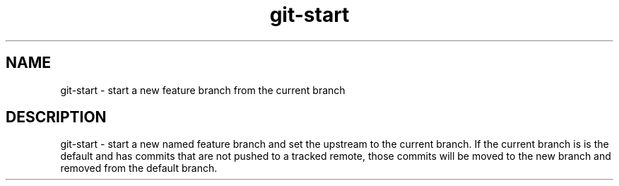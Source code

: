 .TH "git-start" 1

.SH NAME
git-start - start a new feature branch from the current branch

.SH DESCRIPTION
git-start - start a new named feature branch and set the upstream to the current
branch. If the current branch is is the default and has commits that are not
pushed to a tracked remote, those commits will be moved to the new branch and
removed from the default branch.

